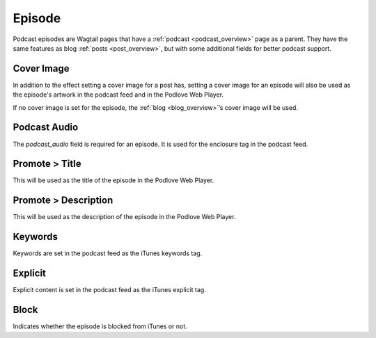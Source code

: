 *******
Episode
*******

Podcast episodes are Wagtail pages that have a :ref:`podcast <podcast_overview>`
page as a parent. They have the same features as blog :ref:`posts <post_overview>`,
but with some additional fields for better podcast support.

Cover Image
===========

In addition to the effect setting a cover image for a post has, setting a
cover image for an episode will also be used as the episode's artwork in the
podcast feed and in the Podlove Web Player.

If no cover image is set for the episode, the :ref:`blog <blog_overview>`’s cover
image will be used.

Podcast Audio
=============

The `podcast_audio` field is required for an episode. It is used for the
enclosure tag in the podcast feed.

Promote > Title
===============

This will be used as the title of the episode in the Podlove Web Player.

Promote > Description
=====================

This will be used as the description of the episode in the Podlove Web Player.

Keywords
========

Keywords are set in the podcast feed as the iTunes keywords tag.

Explicit
========

Explicit content is set in the podcast feed as the iTunes explicit tag.

Block
=====

Indicates whether the episode is blocked from iTunes or not.
